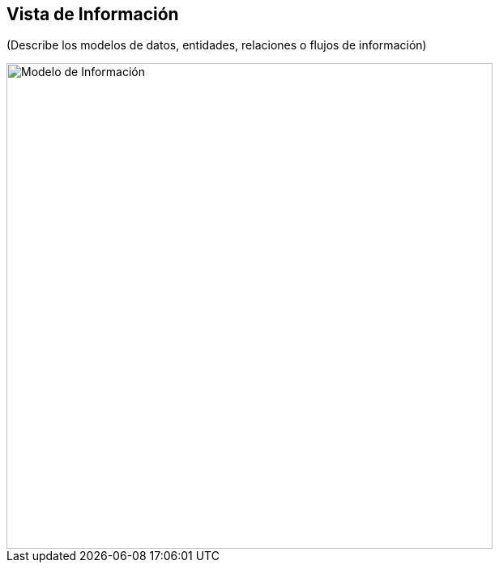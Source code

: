 == Vista de Información

(Describe los modelos de datos, entidades, relaciones o flujos de información)

image::information.png[Modelo de Información, width=600, align=center]

